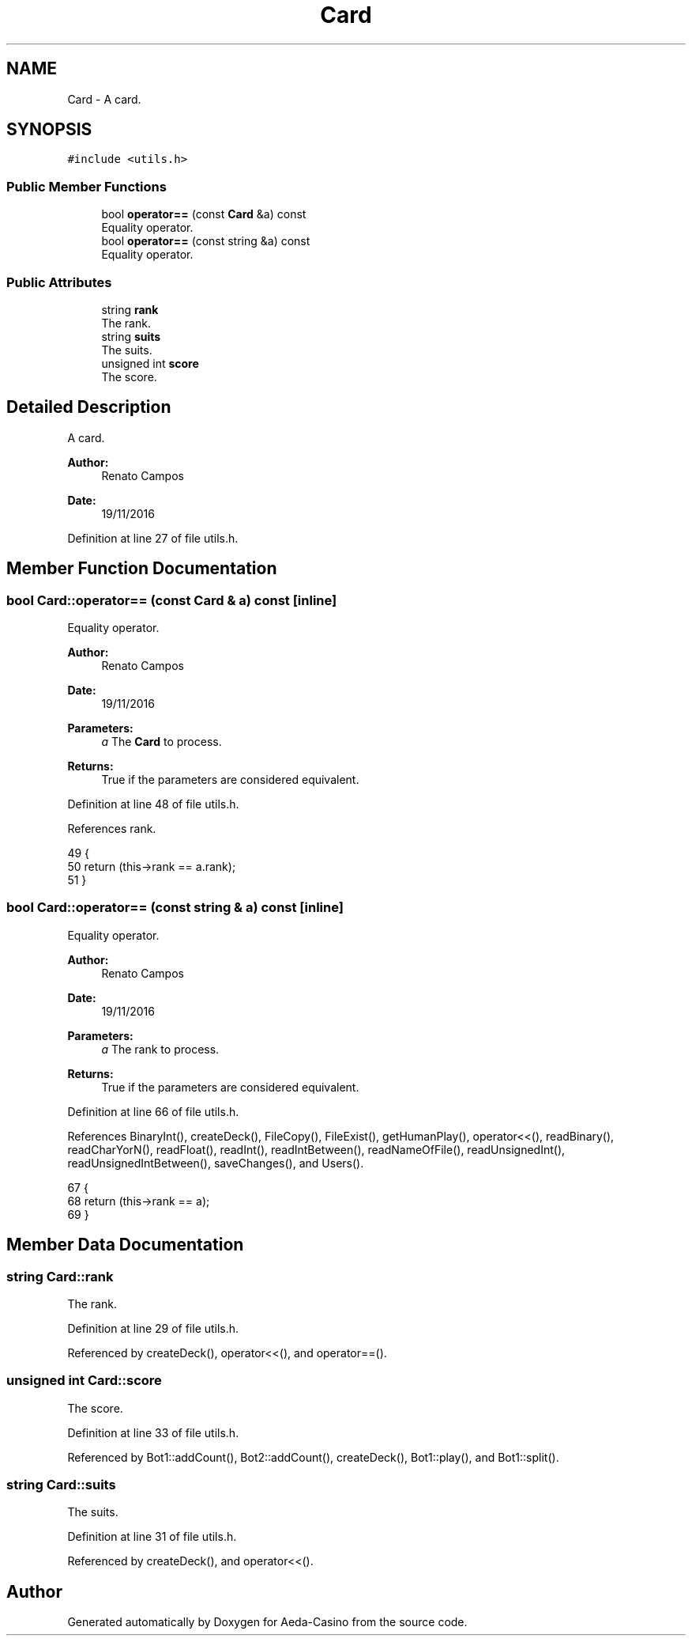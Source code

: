 .TH "Card" 3 "Sat Nov 19 2016" "Version 1.0.0.0" "Aeda-Casino" \" -*- nroff -*-
.ad l
.nh
.SH NAME
Card \- A card\&.  

.SH SYNOPSIS
.br
.PP
.PP
\fC#include <utils\&.h>\fP
.SS "Public Member Functions"

.in +1c
.ti -1c
.RI "bool \fBoperator==\fP (const \fBCard\fP &a) const"
.br
.RI "Equality operator\&. "
.ti -1c
.RI "bool \fBoperator==\fP (const string &a) const"
.br
.RI "Equality operator\&. "
.in -1c
.SS "Public Attributes"

.in +1c
.ti -1c
.RI "string \fBrank\fP"
.br
.RI "The rank\&. "
.ti -1c
.RI "string \fBsuits\fP"
.br
.RI "The suits\&. "
.ti -1c
.RI "unsigned int \fBscore\fP"
.br
.RI "The score\&. "
.in -1c
.SH "Detailed Description"
.PP 
A card\&. 


.PP
\fBAuthor:\fP
.RS 4
Renato Campos 
.RE
.PP
\fBDate:\fP
.RS 4
19/11/2016 
.RE
.PP

.PP
Definition at line 27 of file utils\&.h\&.
.SH "Member Function Documentation"
.PP 
.SS "bool Card::operator== (const \fBCard\fP & a) const\fC [inline]\fP"

.PP
Equality operator\&. 
.PP
\fBAuthor:\fP
.RS 4
Renato Campos 
.RE
.PP
\fBDate:\fP
.RS 4
19/11/2016
.RE
.PP
\fBParameters:\fP
.RS 4
\fIa\fP The \fBCard\fP to process\&.
.RE
.PP
\fBReturns:\fP
.RS 4
True if the parameters are considered equivalent\&. 
.RE
.PP

.PP
Definition at line 48 of file utils\&.h\&.
.PP
References rank\&.
.PP
.nf
49     {
50         return (this->rank == a\&.rank);
51     }
.fi
.SS "bool Card::operator== (const string & a) const\fC [inline]\fP"

.PP
Equality operator\&. 
.PP
\fBAuthor:\fP
.RS 4
Renato Campos 
.RE
.PP
\fBDate:\fP
.RS 4
19/11/2016
.RE
.PP
\fBParameters:\fP
.RS 4
\fIa\fP The rank to process\&.
.RE
.PP
\fBReturns:\fP
.RS 4
True if the parameters are considered equivalent\&. 
.RE
.PP

.PP
Definition at line 66 of file utils\&.h\&.
.PP
References BinaryInt(), createDeck(), FileCopy(), FileExist(), getHumanPlay(), operator<<(), readBinary(), readCharYorN(), readFloat(), readInt(), readIntBetween(), readNameOfFile(), readUnsignedInt(), readUnsignedIntBetween(), saveChanges(), and Users()\&.
.PP
.nf
67     {
68         return (this->rank == a);
69     }
.fi
.SH "Member Data Documentation"
.PP 
.SS "string Card::rank"

.PP
The rank\&. 
.PP
Definition at line 29 of file utils\&.h\&.
.PP
Referenced by createDeck(), operator<<(), and operator==()\&.
.SS "unsigned int Card::score"

.PP
The score\&. 
.PP
Definition at line 33 of file utils\&.h\&.
.PP
Referenced by Bot1::addCount(), Bot2::addCount(), createDeck(), Bot1::play(), and Bot1::split()\&.
.SS "string Card::suits"

.PP
The suits\&. 
.PP
Definition at line 31 of file utils\&.h\&.
.PP
Referenced by createDeck(), and operator<<()\&.

.SH "Author"
.PP 
Generated automatically by Doxygen for Aeda-Casino from the source code\&.
